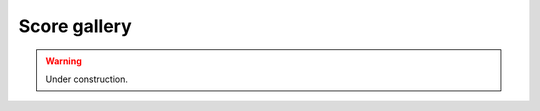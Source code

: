 Score gallery
=============

.. In this page you will find some scores

..  warning::

    Under construction.
